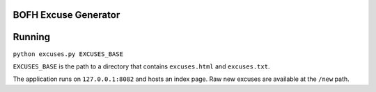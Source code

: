 BOFH Excuse Generator
=====================

Running
=======

``python excuses.py EXCUSES_BASE``

``EXCUSES_BASE`` is the path to a directory that contains ``excuses.html`` and
``excuses.txt``.

The application runs on ``127.0.0.1:8082`` and hosts an index page. Raw new
excuses are available at the ``/new`` path.
